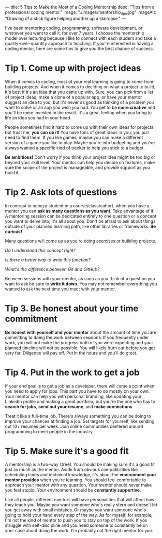 ---
title: 5 Tips to Make the Most of a Coding Mentorship
desc: "Tips from a professional coding mentor."
image: "./images/mentorship_tips.jpg"
imageAlt: "Drawing of a stick figure helping another up a staircase."
---

I've been mentoring coding, programming, software development, or whatever you want to call it, for over 7 years. I choose the mentorship model over lecturing because I like to connect with each student and take a quality-over-quantity approach to teaching. If you're interested in having a coding mentor, here are some tips to give you the best chance of success.

* Tip 1. Come up with project ideas

When it comes to coding, most of your real learning is going to come from building projects. And when it comes to deciding on what a project to build, it's best if it's an idea that you came up with. Sure, you can pick from a list of project ideas, make a clone of a popular app, or have your mentor suggest an idea to you, but it's never as good as thinking of a problem /you/ want to solve or an app you wish you had. You get to be *more creative* and you'll be more invested in the result. It's a great feeling when you bring to life an idea you had in your head.

People sometimes find it hard to come up with their own ideas for projects, but trust me, *you can do it!* You have tons of great ideas in you; you just need to find them. If you like games, maybe you can make a different version of a game you like to play. Maybe you're into budgeting and you've always wanted a specific kind of tracker to help you stick to a budget.

*Be ambitious!* Don't worry if you think your project idea might be too big or beyond your skill level. Your mentor can help you decide on features, make sure the scope of the project is manageable, and provide support as you build it.

* Tip 2. Ask lots of questions

In contrast to being a student in a course/class/cohort, when you have a mentor you can *ask as many questions as you want*. Take advantage of it! A mentoring session can be dedicated entirely to one question or a concept you want to delve into; it's all about /you/. Don't be afraid to ask about things outside of your planned learning path, like other libraries or frameworks. *Be curious!*

Many questions will come up as you're doing exercises or building projects.

/Do I understand this concept right?/

/Is there a better way to write this function?/

/What's the difference between Git and GitHub?/

Between sessions with your mentor, as soon as you think of a question you want to ask be sure to *write it down*. You may not remember everything you wanted to ask the next time you meet with your mentor.

* Tip 3. Be honest about your time commitment

*Be honest with yourself and your mentor* about the amount of time you are committing to doing the work between sessions. If you frequently under work, you will not make the progress both of you were expecting and your planned timeline will not be possible. You will likely burn out before you get very far. Diligence will pay off. Put in the hours and you'll do great.

* Tip 4. Put in the work to get a job

If your end goal is to get a job as a developer, there will come a point when you need to apply for jobs. This part you have to do mostly on your own. Your mentor can help you with personal branding, like updating your LinkedIn profile and making a great portfolio, but you're the one who has to *search for jobs*, *send out your resume*, and *make connections*.

Treat it like a full-time job. There's always something you can be doing to improve your chances at finding a job. Set targets for yourself, like sending out 10+ resumes per week. Join online communities centered around programming to meet people in the industry.

* Tip 5. Make sure it's a good fit

A mentorship is a two-way street. You should be making sure it's a good fit just as much as the mentor. Aside from obvious compatibilities like scheduling times and technical knowledge, it's about the *environment your mentor provides* when you're learning. You should feel comfortable to approach your mentor with any question. Your mentor should never make you feel stupid. Your environment should be *constantly supportive*.

Like all people, different mentors will have personalities that will affect how they teach you. Maybe you want someone who's really stern and doesn't let you get away with small mistakes. Or maybe you want someone who's going to hold your hand every step of the way. As for myself, for example, I'm not the kind of mentor to push you to stay on top of the work. If you struggle with self-discipline and you need someone to constantly be on your case about doing the work, I'm probably not the right mentor for you.
